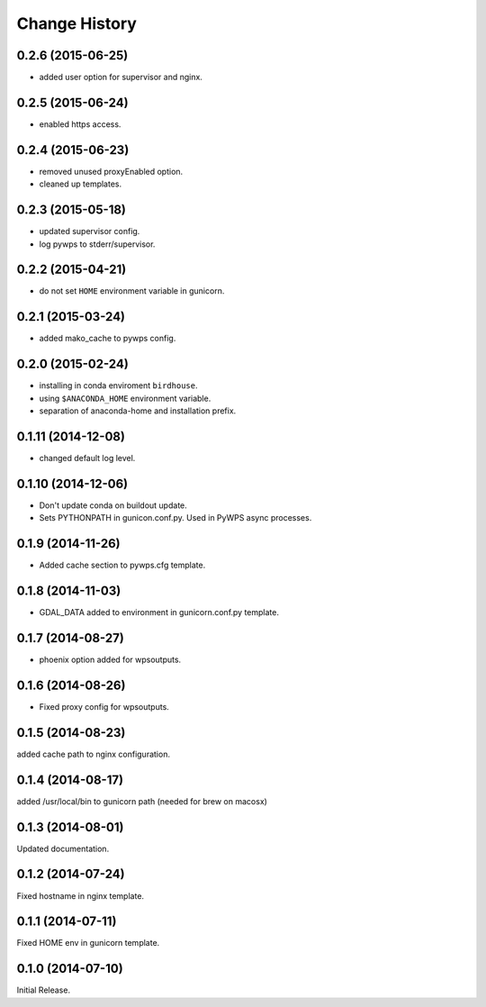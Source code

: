 Change History
**************

0.2.6 (2015-06-25)
==================

* added user option for supervisor and nginx.

0.2.5 (2015-06-24)
==================

* enabled https access.

0.2.4 (2015-06-23)
==================

* removed unused proxyEnabled option.
* cleaned up templates.

0.2.3 (2015-05-18)
==================

* updated supervisor config.
* log pywps to stderr/supervisor.

0.2.2 (2015-04-21)
==================

* do not set ``HOME`` environment variable in gunicorn.

0.2.1 (2015-03-24)
==================

* added mako_cache to pywps config.

0.2.0 (2015-02-24)
==================

* installing in conda enviroment ``birdhouse``.
* using ``$ANACONDA_HOME`` environment variable.
* separation of anaconda-home and installation prefix.

0.1.11 (2014-12-08)
===================

* changed default log level.

0.1.10 (2014-12-06)
===================

* Don't update conda on buildout update.
* Sets PYTHONPATH in gunicon.conf.py. Used in PyWPS async processes.

0.1.9 (2014-11-26)
==================

* Added cache section to pywps.cfg template.

0.1.8 (2014-11-03)
==================

* GDAL_DATA added to environment in gunicorn.conf.py template.

0.1.7 (2014-08-27)
==================

* phoenix option added for wpsoutputs.

0.1.6 (2014-08-26)
==================

* Fixed proxy config for wpsoutputs.

0.1.5 (2014-08-23)
==================

added cache path to nginx configuration.

0.1.4 (2014-08-17)
==================

added /usr/local/bin to gunicorn path (needed for brew on macosx)

0.1.3 (2014-08-01)
==================

Updated documentation.

0.1.2 (2014-07-24)
==================

Fixed hostname in nginx template.

0.1.1 (2014-07-11)
==================

Fixed HOME env in gunicorn template.

0.1.0 (2014-07-10)
==================

Initial Release.

